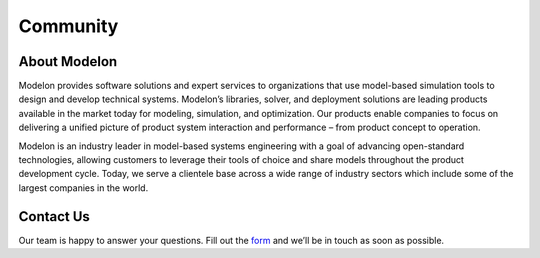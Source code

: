 Community
=========

About Modelon
-------------

Modelon provides software solutions and expert services to organizations that use model-based simulation tools 
to design and develop technical systems. Modelon’s libraries, solver, and deployment solutions are leading products 
available in the market today for modeling, simulation, and optimization. Our products enable companies to focus on 
delivering a unified picture of product system interaction and performance – from product concept to operation.

Modelon is an industry leader in model-based systems engineering with a goal of advancing open-standard technologies, 
allowing customers to leverage their tools of choice and share models throughout the product development cycle. Today,
we serve a clientele base across a wide range of industry sectors which include some of the largest companies in the 
world.


Contact Us
----------

Our team is happy to answer your questions.
Fill out the `form <https://www.modelon.com/contact-us/>`_ and we’ll be in touch as soon as possible.
